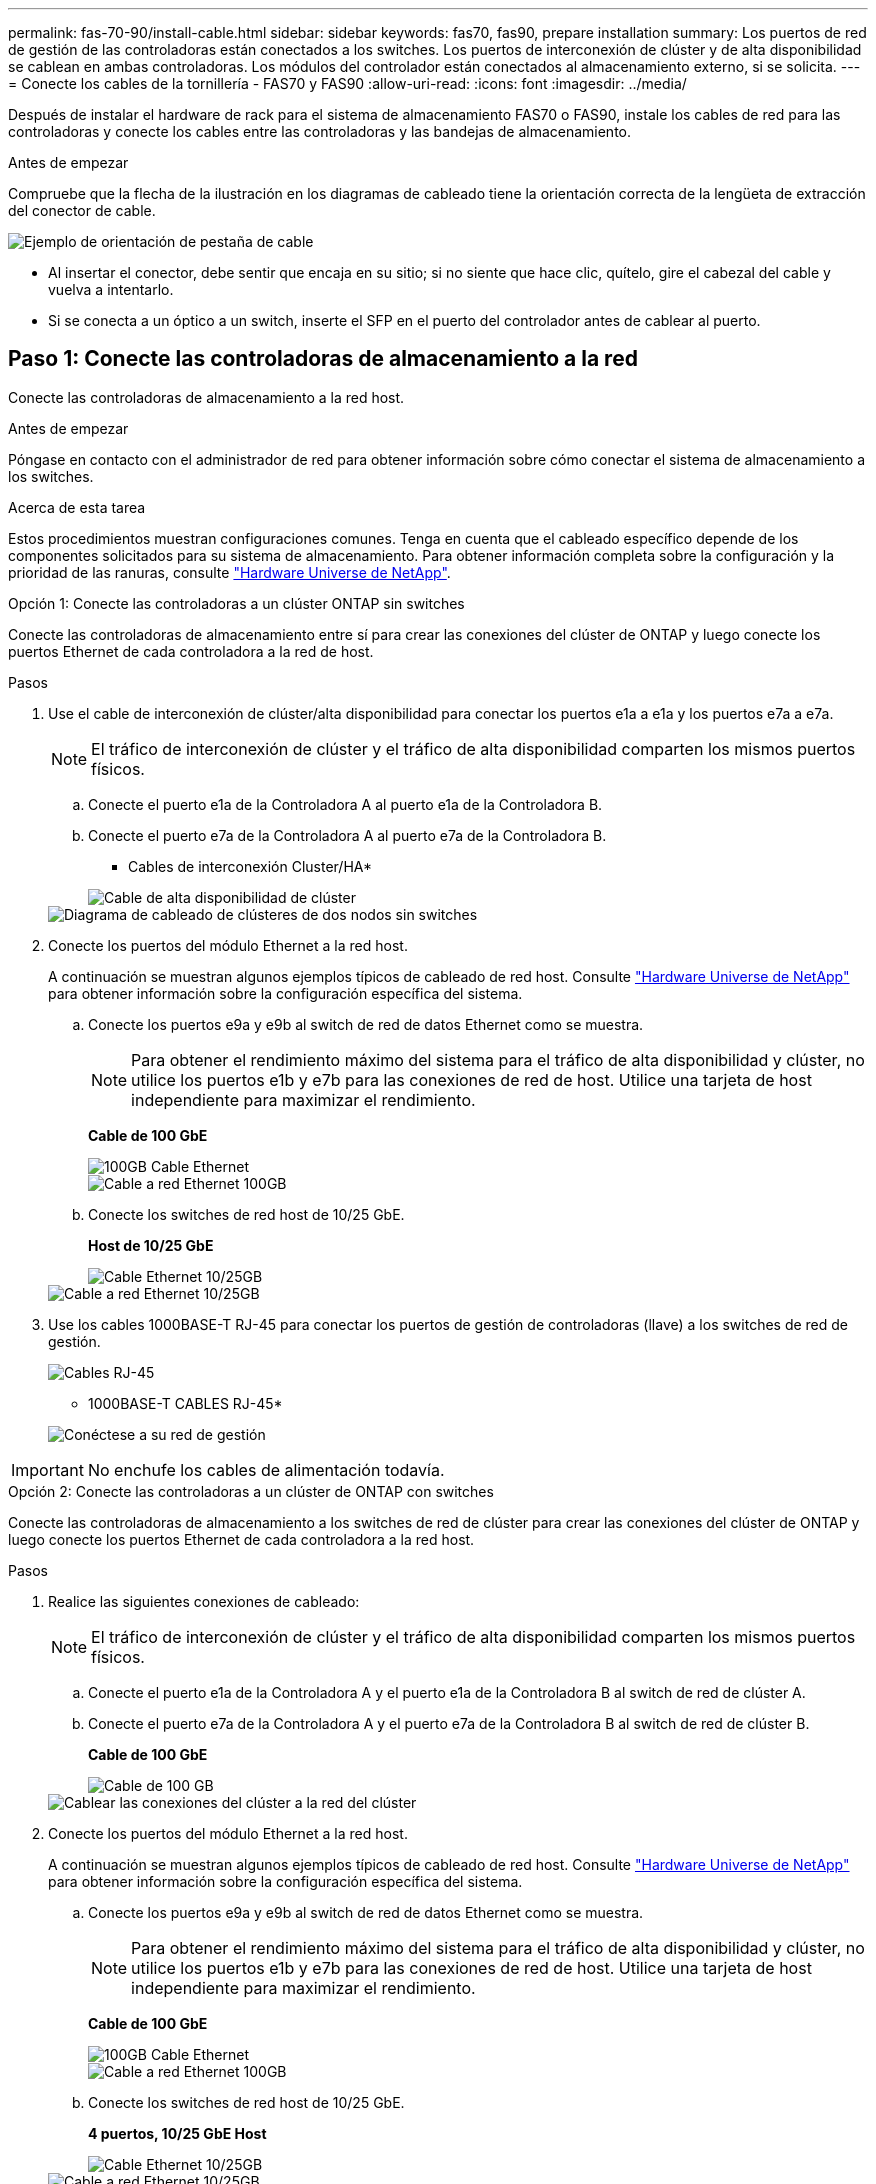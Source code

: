 ---
permalink: fas-70-90/install-cable.html 
sidebar: sidebar 
keywords: fas70, fas90, prepare installation 
summary: Los puertos de red de gestión de las controladoras están conectados a los switches. Los puertos de interconexión de clúster y de alta disponibilidad se cablean en ambas controladoras. Los módulos del controlador están conectados al almacenamiento externo, si se solicita. 
---
= Conecte los cables de la tornillería - FAS70 y FAS90
:allow-uri-read: 
:icons: font
:imagesdir: ../media/


[role="lead"]
Después de instalar el hardware de rack para el sistema de almacenamiento FAS70 o FAS90, instale los cables de red para las controladoras y conecte los cables entre las controladoras y las bandejas de almacenamiento.

.Antes de empezar
Compruebe que la flecha de la ilustración en los diagramas de cableado tiene la orientación correcta de la lengüeta de extracción del conector de cable.

image::../media/drw_cable_pull_tab_direction_ieops-1699.svg[Ejemplo de orientación de pestaña de cable]

* Al insertar el conector, debe sentir que encaja en su sitio; si no siente que hace clic, quítelo, gire el cabezal del cable y vuelva a intentarlo.
* Si se conecta a un óptico a un switch, inserte el SFP en el puerto del controlador antes de cablear al puerto.




== Paso 1: Conecte las controladoras de almacenamiento a la red

Conecte las controladoras de almacenamiento a la red host.

.Antes de empezar
Póngase en contacto con el administrador de red para obtener información sobre cómo conectar el sistema de almacenamiento a los switches.

.Acerca de esta tarea
Estos procedimientos muestran configuraciones comunes. Tenga en cuenta que el cableado específico depende de los componentes solicitados para su sistema de almacenamiento. Para obtener información completa sobre la configuración y la prioridad de las ranuras, consulte link:https://hwu.netapp.com["Hardware Universe de NetApp"^].

[role="tabbed-block"]
====
.Opción 1: Conecte las controladoras a un clúster ONTAP sin switches
--
Conecte las controladoras de almacenamiento entre sí para crear las conexiones del clúster de ONTAP y luego conecte los puertos Ethernet de cada controladora a la red de host.

.Pasos
. Use el cable de interconexión de clúster/alta disponibilidad para conectar los puertos e1a a e1a y los puertos e7a a e7a.
+

NOTE: El tráfico de interconexión de clúster y el tráfico de alta disponibilidad comparten los mismos puertos físicos.

+
.. Conecte el puerto e1a de la Controladora A al puerto e1a de la Controladora B.
.. Conecte el puerto e7a de la Controladora A al puerto e7a de la Controladora B.
+
* Cables de interconexión Cluster/HA*

+
image::../media/oie_cable_25Gb_Ethernet_SFP28_IEOPS-1069.svg[Cable de alta disponibilidad de clúster]

+
image::../media/drw_a1k_tnsc_cluster_cabling_ieops-1648.svg[Diagrama de cableado de clústeres de dos nodos sin switches]



. Conecte los puertos del módulo Ethernet a la red host.
+
A continuación se muestran algunos ejemplos típicos de cableado de red host. Consulte link:https://hwu.netapp.com["Hardware Universe de NetApp"^] para obtener información sobre la configuración específica del sistema.

+
.. Conecte los puertos e9a y e9b al switch de red de datos Ethernet como se muestra.
+

NOTE: Para obtener el rendimiento máximo del sistema para el tráfico de alta disponibilidad y clúster, no utilice los puertos e1b y e7b para las conexiones de red de host. Utilice una tarjeta de host independiente para maximizar el rendimiento.

+
*Cable de 100 GbE*

+
image::../media/oie_cable_sfp_gbe_copper.png[100GB Cable Ethernet]

+
image::../media/drw_a1k_network_cabling1_ieops-1649.svg[Cable a red Ethernet 100GB]

.. Conecte los switches de red host de 10/25 GbE.
+
*Host de 10/25 GbE*

+
image::../media/oie_cable_sfp_gbe_copper.png[Cable Ethernet 10/25GB]

+
image::../media/drw_a1k_network_cabling2_ieops-1650.svg[Cable a red Ethernet 10/25GB]



. Use los cables 1000BASE-T RJ-45 para conectar los puertos de gestión de controladoras (llave) a los switches de red de gestión.
+
image::../media/oie_cable_rj45.png[Cables RJ-45]

+
* 1000BASE-T CABLES RJ-45*

+
image::../media/drw_a1k_management_connection_ieops-1651.svg[Conéctese a su red de gestión]




IMPORTANT: No enchufe los cables de alimentación todavía.

--
.Opción 2: Conecte las controladoras a un clúster de ONTAP con switches
--
Conecte las controladoras de almacenamiento a los switches de red de clúster para crear las conexiones del clúster de ONTAP y luego conecte los puertos Ethernet de cada controladora a la red host.

.Pasos
. Realice las siguientes conexiones de cableado:
+

NOTE: El tráfico de interconexión de clúster y el tráfico de alta disponibilidad comparten los mismos puertos físicos.

+
.. Conecte el puerto e1a de la Controladora A y el puerto e1a de la Controladora B al switch de red de clúster A.
.. Conecte el puerto e7a de la Controladora A y el puerto e7a de la Controladora B al switch de red de clúster B.
+
*Cable de 100 GbE*

+
image::../media/oie_cable100_gbe_qsfp28.png[Cable de 100 GB]

+
image::../media/drw_a1k_switched_cluster_cabling_ieops-1652.svg[Cablear las conexiones del clúster a la red del clúster]



. Conecte los puertos del módulo Ethernet a la red host.
+
A continuación se muestran algunos ejemplos típicos de cableado de red host. Consulte link:https://hwu.netapp.com["Hardware Universe de NetApp"^] para obtener información sobre la configuración específica del sistema.

+
.. Conecte los puertos e9a y e9b al switch de red de datos Ethernet como se muestra.
+

NOTE: Para obtener el rendimiento máximo del sistema para el tráfico de alta disponibilidad y clúster, no utilice los puertos e1b y e7b para las conexiones de red de host. Utilice una tarjeta de host independiente para maximizar el rendimiento.

+
*Cable de 100 GbE*

+
image::../media/oie_cable_sfp_gbe_copper.png[100GB Cable Ethernet]

+
image::../media/drw_a1k_network_cabling1_ieops-1649.svg[Cable a red Ethernet 100GB]

.. Conecte los switches de red host de 10/25 GbE.
+
*4 puertos, 10/25 GbE Host*

+
image::../media/oie_cable_sfp_gbe_copper.png[Cable Ethernet 10/25GB]

+
image::../media/drw_a1k_network_cabling2_ieops-1650.svg[Cable a red Ethernet 10/25GB]



. Conecte los puertos de gestión de controladoras (llave inglesa) a los switches de red de gestión mediante cables 1000BASE-T RJ-45.
+
image::../media/oie_cable_rj45.png[Cables RJ-45]

+
* 1000BASE-T CABLES RJ-45*

+
image::../media/drw_a1k_management_connection_ieops-1651.svg[Conéctese a su red de gestión]




IMPORTANT: No enchufe los cables de alimentación todavía.

--
====


== Paso 2: Conecte los controladores a las bandejas

Conecte los cables de las controladoras a la bandeja o las bandejas.

Estos procedimientos muestran cómo conectar los cables de las controladoras a una bandeja o dos bandejas NS224, o dos o cuatro bandejas DS460C. Puede conectar directamente hasta cuatro bandejas NS224 a las controladoras.

[role="tabbed-block"]
====
.Opción 1: Conecte a una bandeja de almacenamiento NS224
--
Conecte mediante cable cada controladora a los módulos NSM de la bandeja NS224. Los gráficos muestran el cableado de cada una de las controladoras: El cableado de la controladora A en azul y el cableado de la controladora B en amarillo.

*100 GbE QSFP28 cables de cobre*

image::../media/oie_cable100_gbe_qsfp28.png[Cable de cobre QSFP28 de 100 GbE]

.Pasos
. En la controladora A, conecte los siguientes puertos:
+
.. Conecte el puerto e11a al puerto NSM A e0a.
.. Conecte el puerto e11b al puerto NSM B e0b.
+
image:../media/drw_a1k_1shelf_cabling_a_ieops-1703.svg["Controladora A e11a y e11b a una única bandeja NS224"]



. En la controladora B, conecte los siguientes puertos:
+
.. Conecte el puerto e11a al puerto NSM B e0a.
.. Conecte el puerto e11b al puerto NSM A e0b.


+
image:../media/drw_a1k_1shelf_cabling_b_ieops-1704.svg["Conecte el cable de los puertos e11a y e11b de la controladora B a una sola bandeja NS224"]



--
.Opción 2: Conéctese a dos bandejas de almacenamiento NS224
--
Conecte mediante cable cada controladora a los módulos NSM en ambas bandejas NS224. Los gráficos muestran el cableado de cada una de las controladoras: El cableado de la controladora A en azul y el cableado de la controladora B en amarillo.

*100 GbE QSFP28 cables de cobre*

image::../media/oie_cable100_gbe_qsfp28.png[Cable de cobre QSFP28 de 100 GbE]

.Pasos
. En la controladora A, conecte los siguientes puertos:
+
.. Conecte el puerto e11a a el puerto e0a de NSM A de la bandeja 1.
.. Conecte el puerto e11b al puerto e0b NSM B de la bandeja 2.
.. Conecte el puerto E10A a el puerto e0a de NSM A de la bandeja 2.
.. Conecte el puerto e10b a el puerto e0b de NSM A de la bandeja 1.


+
image:../media/drw_a1k_2shelf_cabling_a_ieops-1705.svg["Conecte el cable de la controladora A de los puertos e11a e11b E10A y e10b a dos bandejas NS224"]

. En la controladora B, conecte los siguientes puertos:
+
.. Conecte el puerto e11a al puerto e0a NSM B de la bandeja 1.
.. Conecte el puerto e11b a el puerto e0b de NSM A de la bandeja 2.
.. Conecte el puerto E10A al puerto e0a NSM B de la bandeja 2.
.. Conecte el puerto e10b a el puerto e0b de NSM A de la bandeja 1.


+
image:../media/drw_a1k_2shelf_cabling_b_ieops-1706.svg["Conecte el cable de la controladora B de los puertos e11a e11b E10A y e10b a dos bandejas NS224"]



--
.Opción 3: Conecte los cables a dos bandejas DS460C
--
Conecte mediante cable cada controladora a los módulos IOM en ambas bandejas DS460C. Los gráficos muestran el cableado de cada una de las controladoras: El cableado de la controladora A en azul y el cableado de la controladora B en amarillo.

* Cable mini-SAS HD*

image::../media/oie_cable_mini_sas_hd_to_mini_sas_hd.svg[Cable HD Mini-SAS]

.Pasos
. En la controladora A, conecte las siguientes conexiones:
+
.. Conecte el puerto E10A al puerto 1 de IOM A de la bandeja 1.
.. Conecte el puerto e10c al puerto 1 de IOM A de la bandeja 2
.. Conecte el puerto e11b al puerto 3 de la bandeja 1 IOM B.
.. Conecte el puerto e11d al puerto 3 de la bandeja 2 IOM B.


+
image:../media/drw_fas70-90_twoshelf_ds460c_cabling_controller1_ieops-1918.svg["Conecte el cable de la controladora A de los puertos E10A e10c y e11b y e11d a dos bandejas DS460C"]

. En la controladora B, conecte las siguientes conexiones:
+
.. Conecte el puerto E10A al puerto 1 de la bandeja 1 IOM B.
.. Conecte el puerto e10c al puerto 1 de la bandeja 2 IOM B.
.. Conecte el puerto e11b al puerto 3 de IOM A de la bandeja 1.
.. Conecte el puerto e11d al puerto 3 de IOM A de la bandeja 2.


+
image:../media/drw_fas70-90_twoshelf_ds460c_cabling_controller2_ieops-1919.svg["Conecte el cable de la controladora B de los puertos E10A e10c y e11b y e11d a dos bandejas DS460C"]



--
====
.El futuro
Después de haber cableado el hardware para su sistema FAS70 o FAS90, ustedlink:install-power-hardware.html["Encienda el sistema de almacenamiento FAS70 o FAS90"].
